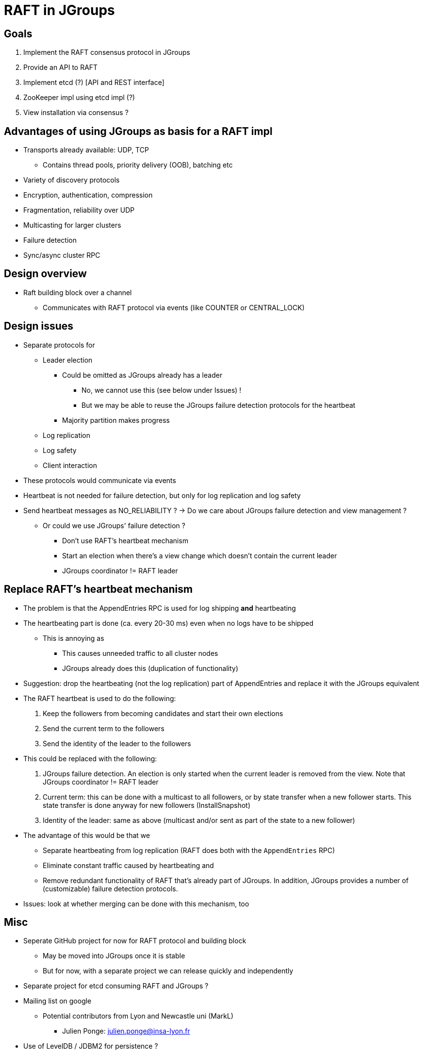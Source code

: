 
RAFT in JGroups
===============

Goals
-----
. Implement the RAFT consensus protocol in JGroups
. Provide an API to RAFT
. Implement etcd (?) [API and REST interface]
. ZooKeeper impl using etcd impl (?)
. View installation via consensus ?


Advantages of using JGroups as basis for a RAFT impl
----------------------------------------------------
* Transports already available: UDP, TCP
** Contains thread pools, priority delivery (OOB), batching etc
* Variety of discovery protocols
* Encryption, authentication, compression
* Fragmentation, reliability over UDP
* Multicasting for larger clusters
* Failure detection
* Sync/async cluster RPC


Design overview
---------------
* Raft building block over a channel
** Communicates with RAFT protocol via events (like COUNTER or CENTRAL_LOCK)


Design issues
-------------
* Separate protocols for
** Leader election
*** Could be omitted as JGroups already has a leader
**** No, we cannot use this (see below under Issues) !
**** But we may be able to reuse the JGroups failure detection protocols for the heartbeat
*** Majority partition makes progress
** Log replication
** Log safety
** Client interaction
* These protocols would communicate via events
* Heartbeat is not needed for failure detection, but only for log replication
  and log safety
* Send heartbeat messages as NO_RELIABILITY ? -> Do we care about JGroups failure detection and view management ?
** Or could we use JGroups' failure detection ?
*** Don't use RAFT's heartbeat mechanism
*** Start an election when there's a view change which doesn't contain the current leader
*** JGroups coordinator != RAFT leader


Replace RAFT's heartbeat mechanism
----------------------------------
* The problem is that the AppendEntries RPC is used for log shipping *and* heartbeating
* The heartbeating part is done (ca. every 20-30 ms) even when no logs have to be shipped
** This is annoying as
*** This causes unneeded traffic to all cluster nodes
*** JGroups already does this (duplication of functionality)
* Suggestion: drop the heartbeating (not the log replication) part of AppendEntries and replace it with the JGroups equivalent
* The RAFT heartbeat is used to do the following:
. Keep the followers from becoming candidates and start their own elections
. Send the current term to the followers
. Send the identity of the leader to the followers
* This could be replaced with the following:
. JGroups failure detection. An election is only started when the current leader is removed from the view. Note that
  JGroups coordinator != RAFT leader
. Current term: this can be done with a multicast to all followers, or by state transfer when a new follower starts. This state transfer
  is done anyway for new followers (InstallSnapshot)
. Identity of the leader: same as above (multicast and/or sent as part of the state to a new follower)

* The advantage of this would be that we
** Separate heartbeating from log replication (RAFT does both with the `AppendEntries` RPC)
** Eliminate constant traffic caused by heartbeating and
** Remove redundant functionality of RAFT that's already part of JGroups. In addition, JGroups provides a number of
   (customizable) failure detection protocols.
* Issues: look at whether merging can be done with this mechanism, too


Misc
----
* Seperate GitHub project for now for RAFT protocol and building block
** May be moved into JGroups once it is stable
** But for now, with a separate project we can release quickly and independently
* Separate project for etcd consuming RAFT and JGroups ?
* Mailing list on google
** Potential contributors from Lyon and Newcastle uni (MarkL)
*** Julien Ponge: julien.ponge@insa-lyon.fr
* Use of LevelDB / JDBM2 for persistence ?


Issues
------
* What happens with client requests when no leader is elected ?
** Are they queued ?

* Do clients block until consensus has been reached, before they get the result ?
** For a get() this makes sense, but for a write ?

* Log replication message: sent to all, or only to those which have missing log entries ?
** Probably to all, as this also serves as heartbeat
*** Not very efficient to send *all* missing log entries to *all* members !

* We cannot use JGroups leader election (coordinators) because *a new leader may not contain
  all of the committed log entries !*
  ** In RAFT's leader election algorithm, only candidates will all (or the most) committed entries can become leaders









